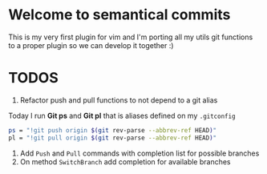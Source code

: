 * Welcome to semantical commits	
  This is my very first plugin for vim and I'm porting all my utils git
  functions to a proper plugin so we can develop it together :)

* TODOS
  1. Refactor push and pull functions to not depend to a git alias
  Today I run **Git ps** and **Git pl** that is aliases defined on my
  =.gitconfig=
  #+BEGIN_SRC sh
    ps = "!git push origin $(git rev-parse --abbrev-ref HEAD)"
    pl = "!git pull origin $(git rev-parse --abbrev-ref HEAD)"
  #+END_SRC
  2. Add =Push= and =Pull= commands with completion list for possible branches
  3. On method =SwitchBranch= add completion for available branches
